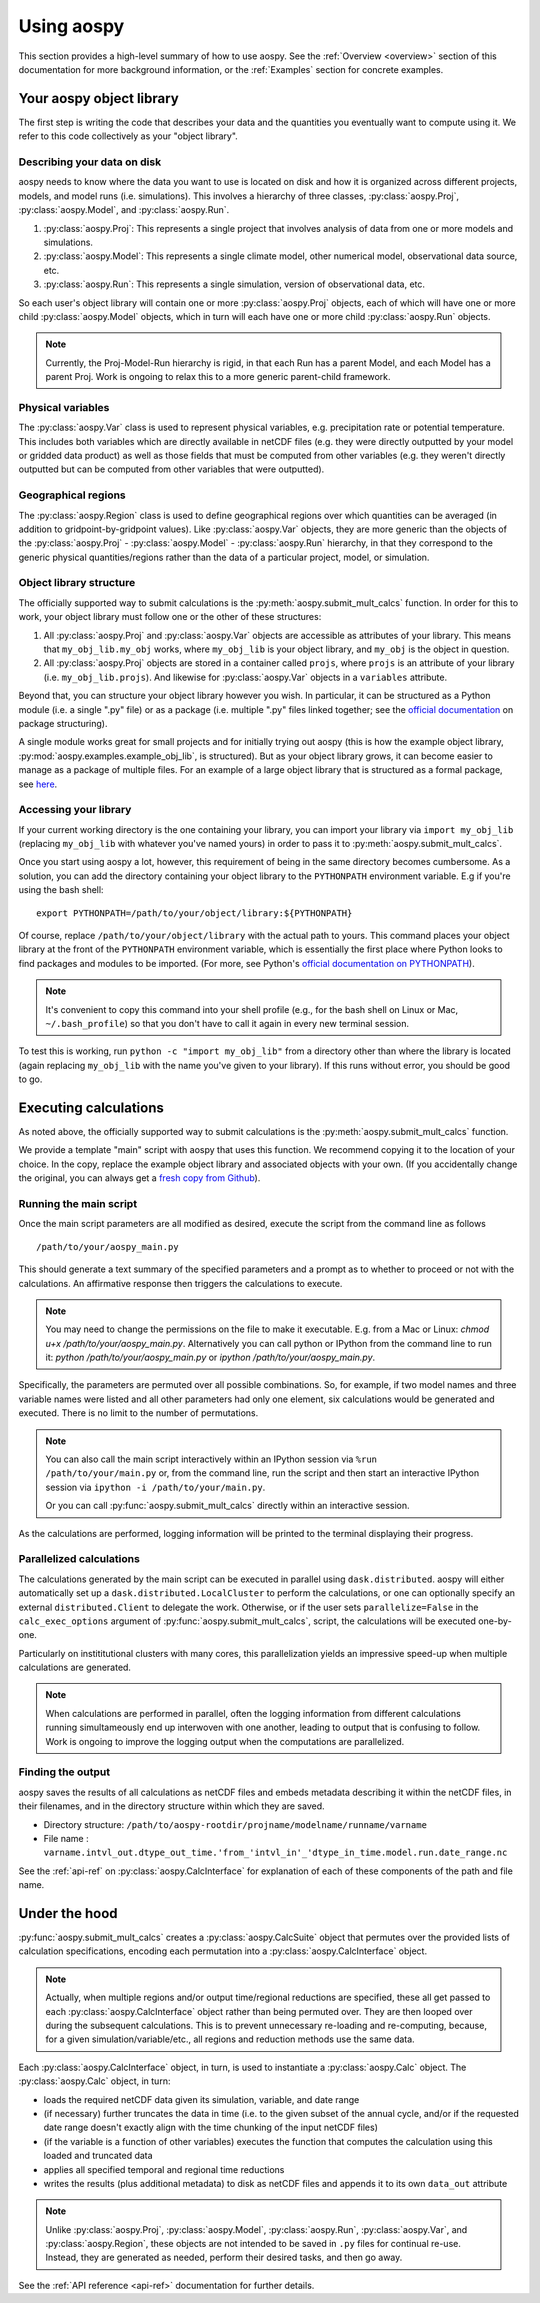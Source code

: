 .. _using-aospy:

###########
Using aospy
###########

This section provides a high-level summary of how to use aospy.  See
the :ref:`Overview <overview>` section of this documentation for more
background information, or the :ref:`Examples` section for concrete
examples.

Your aospy object library
=========================

The first step is writing the code that describes your data and the
quantities you eventually want to compute using it.  We refer to this
code collectively as your "object library".

Describing your data on disk
----------------------------

aospy needs to know where the data you want to use is located on disk
and how it is organized across different projects, models, and model
runs (i.e. simulations).  This involves a hierarchy of three classes,
:py:class:`aospy.Proj`, :py:class:`aospy.Model`, and
:py:class:`aospy.Run`.

1. :py:class:`aospy.Proj`: This represents a single project that
   involves analysis of data from one or more models and simulations.

2. :py:class:`aospy.Model`: This represents a single climate model,
   other numerical model, observational data source, etc.

3. :py:class:`aospy.Run`: This represents a single simulation,
   version of observational data, etc.

So each user's object library will contain one or more
:py:class:`aospy.Proj` objects, each of which will have one or more
child :py:class:`aospy.Model` objects, which in turn will each have
one or more child :py:class:`aospy.Run` objects.

.. note::

   Currently, the Proj-Model-Run hierarchy is rigid, in that each Run
   has a parent Model, and each Model has a parent Proj.  Work is
   ongoing to relax this to a more generic parent-child framework.

Physical variables
------------------

The :py:class:`aospy.Var` class is used to represent physical variables,
e.g. precipitation rate or potential temperature.  This includes both
variables which are directly available in netCDF files (e.g. they were
directly outputted by your model or gridded data product) as well as
those fields that must be computed from other variables (e.g. they
weren't directly outputted but can be computed from other variables
that were outputted).

Geographical regions
--------------------

The :py:class:`aospy.Region` class is used to define geographical
regions over which quantities can be averaged (in addition to
gridpoint-by-gridpoint values).  Like :py:class:`aospy.Var` objects,
they are more generic than the objects of the :py:class:`aospy.Proj` -
:py:class:`aospy.Model` - :py:class:`aospy.Run` hierarchy, in that
they correspond to the generic physical quantities/regions rather than
the data of a particular project, model, or simulation.

Object library structure
------------------------

The officially supported way to submit calculations is the
:py:meth:`aospy.submit_mult_calcs` function.  In order for this to
work, your object library must follow one or the other of these
structures:

1. All :py:class:`aospy.Proj` and :py:class:`aospy.Var` objects are
   accessible as attributes of your library.  This means that
   ``my_obj_lib.my_obj`` works, where ``my_obj_lib`` is
   your object library, and ``my_obj`` is the object in question.
2. All :py:class:`aospy.Proj` objects are stored in a container called
   ``projs``, where ``projs`` is an attribute of your library
   (i.e. ``my_obj_lib.projs``).  And likewise for
   :py:class:`aospy.Var` objects in a ``variables`` attribute.

Beyond that, you can structure your object library however you wish.
In particular, it can be structured as a Python module (i.e. a single
".py" file) or as a package (i.e. multiple ".py" files linked
together; see the `official documentation
<https://docs.python.org/3.6/tutorial/modules.html#packages>`_ on
package structuring).

A single module works great for small projects and for initially
trying out aospy (this is how the example object library,
:py:mod:`aospy.examples.example_obj_lib`, is structured).  But as
your object library grows, it can become easier to manage as a package
of multiple files.  For an example of a large object library that is
structured as a formal package, see `here
<https://github.com/spencerahill/aospy-obj-lib>`_.

Accessing your library
----------------------

If your current working directory is the one containing your library,
you can import your library via ``import my_obj_lib`` (replacing
``my_obj_lib`` with whatever you've named yours) in order to pass it
to :py:meth:`aospy.submit_mult_calcs`.

Once you start using aospy a lot, however, this requirement of being
in the same directory becomes cumbersome.  As a solution, you can add
the directory containing your object library to the ``PYTHONPATH``
environment variable.  E.g if you're using the bash shell: ::

  export PYTHONPATH=/path/to/your/object/library:${PYTHONPATH}

Of course, replace ``/path/to/your/object/library`` with the actual
path to yours.  This command places your object library at the front
of the ``PYTHONPATH`` environment variable, which is essentially the
first place where Python looks to find packages and modules to be
imported.  (For more, see Python's `official documentation on
PYTHONPATH <https://docs.python.org/3.6/using/cmdline.html>`_).

.. note::

   It's convenient to copy this command into your shell profile (e.g.,
   for the bash shell on Linux or Mac, ``~/.bash_profile``) so that
   you don't have to call it again in every new terminal session.

To test this is working, run ``python -c "import my_obj_lib"`` from a
directory other than where the library is located (again replacing
``my_obj_lib`` with the name you've given to your library).  If this
runs without error, you should be good to go.

Executing calculations
======================

As noted above, the officially supported way to submit calculations is the
:py:meth:`aospy.submit_mult_calcs` function.

We provide a template "main" script with aospy that uses this
function.  We recommend copying it to the location of your choice.  In
the copy, replace the example object library and associated objects
with your own.  (If you accidentally change the original, you can
always get a `fresh copy from Github
<https://github.com/spencerahill/aospy/blob/develop/aospy/examples/aospy_main.py>`_).

Running the main script
-----------------------
Once the main script parameters are all modified as desired, execute
the script from the command line as follows ::

  /path/to/your/aospy_main.py

This should generate a text summary of the specified parameters and a
prompt as to whether to proceed or not with the calculations.  An
affirmative response then triggers the calculations to execute.

.. note::

   You may need to change the permissions on the file to make it
   executable.  E.g. from a Mac or Linux: `chmod u+x
   /path/to/your/aospy_main.py`.  Alternatively you can call python or
   IPython from the command line to run it: `python
   /path/to/your/aospy_main.py` or `ipython /path/to/your/aospy_main.py`.

Specifically, the parameters are permuted over all possible
combinations.  So, for example, if two model names and three variable
names were listed and all other parameters had only one element, six
calculations would be generated and executed.  There is no limit to
the number of permutations.

.. note::

   You can also call the main script interactively within an IPython
   session via ``%run /path/to/your/main.py`` or, from the command
   line, run the script and then start an interactive IPython session
   via ``ipython -i /path/to/your/main.py``.

   Or you can call :py:func:`aospy.submit_mult_calcs` directly within
   an interactive session.

As the calculations are performed, logging information will be printed
to the terminal displaying their progress.

Parallelized calculations
-------------------------

The calculations generated by the main script can be executed in
parallel using ``dask.distributed``. aospy will either automatically
set up a ``dask.distributed.LocalCluster`` to perform the calculations,
or one can optionally specify an external ``distributed.Client`` to delegate
the work. Otherwise, or if the user sets ``parallelize=False`` in the
``calc_exec_options`` argument of :py:func:`aospy.submit_mult_calcs`,
script, the calculations will be executed one-by-one.

Particularly on instititutional clusters with many cores, this
parallelization yields an impressive speed-up when multiple
calculations are generated.

.. note::

   When calculations are performed in parallel, often the logging
   information from different calculations running simultameously end
   up interwoven with one another, leading to output that is confusing
   to follow.  Work is ongoing to improve the logging output when the
   computations are parallelized.

Finding the output
------------------

aospy saves the results of all calculations as netCDF files and embeds
metadata describing it within the netCDF files, in their filenames,
and in the directory structure within which they are saved.

- Directory structure:
  ``/path/to/aospy-rootdir/projname/modelname/runname/varname``
- File name :
  ``varname.intvl_out.dtype_out_time.'from_'intvl_in'_'dtype_in_time.model.run.date_range.nc``

See the :ref:`api-ref` on :py:class:`aospy.CalcInterface` for
explanation of each of these components of the path and file name.

Under the hood
==============

:py:func:`aospy.submit_mult_calcs` creates a :py:class:`aospy.CalcSuite`
object that permutes over the provided lists of calculation
specifications, encoding each permutation into a
:py:class:`aospy.CalcInterface` object.

.. note::

   Actually, when multiple regions and/or output time/regional
   reductions are specified, these all get passed to each
   :py:class:`aospy.CalcInterface` object rather than being permuted
   over.  They are then looped over during the subsequent
   calculations.  This is to prevent unnecessary re-loading and
   re-computing, because, for a given simulation/variable/etc., all
   regions and reduction methods use the same data.

Each :py:class:`aospy.CalcInterface` object, in turn, is used to
instantiate a :py:class:`aospy.Calc` object.  The
:py:class:`aospy.Calc` object, in turn:

- loads the required netCDF data given its simulation, variable, and date range
- (if necessary) further truncates the data in time (i.e. to the given
  subset of the annual cycle, and/or if the requested date range
  doesn't exactly align with the time chunking of the input netCDF
  files)
- (if the variable is a function of other variables) executes the
  function that computes the calculation using this loaded and
  truncated data
- applies all specified temporal and regional time reductions
- writes the results (plus additional metadata) to disk as netCDF
  files and appends it to its own ``data_out`` attribute

.. note::

   Unlike :py:class:`aospy.Proj`, :py:class:`aospy.Model`,
   :py:class:`aospy.Run`, :py:class:`aospy.Var`, and
   :py:class:`aospy.Region`, these objects are not intended to be
   saved in ``.py`` files for continual re-use.  Instead, they are
   generated as needed, perform their desired tasks, and then go away.

See the :ref:`API reference <api-ref>` documentation for further details.
